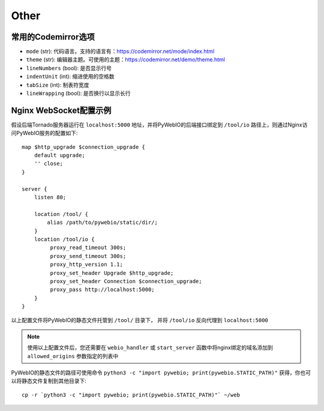 Other
============

.. _codemirror_options:

常用的Codemirror选项
--------------------

* ``mode`` (str): 代码语言。支持的语言有：https://codemirror.net/mode/index.html
* ``theme`` (str): 编辑器主题。可使用的主题：https://codemirror.net/demo/theme.html
* ``lineNumbers`` (bool): 是否显示行号
* ``indentUnit`` (int): 缩进使用的空格数
* ``tabSize`` (int): 制表符宽度
* ``lineWrapping`` (bool): 是否换行以显示长行


.. _nginx_ws_config:

Nginx WebSocket配置示例
-----------------------

假设后端Tornado服务器运行在 ``localhost:5000`` 地址，并将PyWebIO的后端接口绑定到 ``/tool/io`` 路径上，则通过Nginx访问PyWebIO服务的配置如下::

    map $http_upgrade $connection_upgrade {
        default upgrade;
        '' close;
    }

    server {
        listen 80;

        location /tool/ {
            alias /path/to/pywebio/static/dir/;
        }
        location /tool/io {
             proxy_read_timeout 300s;
             proxy_send_timeout 300s;
             proxy_http_version 1.1;
             proxy_set_header Upgrade $http_upgrade;
             proxy_set_header Connection $connection_upgrade;
             proxy_pass http://localhost:5000;
        }
    }

以上配置文件将PyWebIO的静态文件托管到 ``/tool/`` 目录下， 并将 ``/tool/io`` 反向代理到 ``localhost:5000``

.. note::
    使用以上配置文件后，您还需要在 ``webio_handler`` 或 ``start_server`` 函数中将nginx绑定的域名添加到 ``allowed_origins`` 参数指定的列表中


PyWebIO的静态文件的路径可使用命令 ``python3 -c "import pywebio; print(pywebio.STATIC_PATH)"`` 获得，你也可以将静态文件复制到其他目录下::

    cp -r `python3 -c "import pywebio; print(pywebio.STATIC_PATH)"` ~/web
